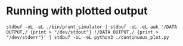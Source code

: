 * Running with plotted output
#+begin_src shell
stdbuf -oL -eL ./bin/prunt_simulator | stdbuf -oL -eL awk '/DATA OUTPUT,/ {print > "/dev/stdout"} !/DATA OUTPUT,/ {print > "/dev/stderr"}' | stdbuf -oL -eL python3 ./continuous_plot.py
#+end_src
